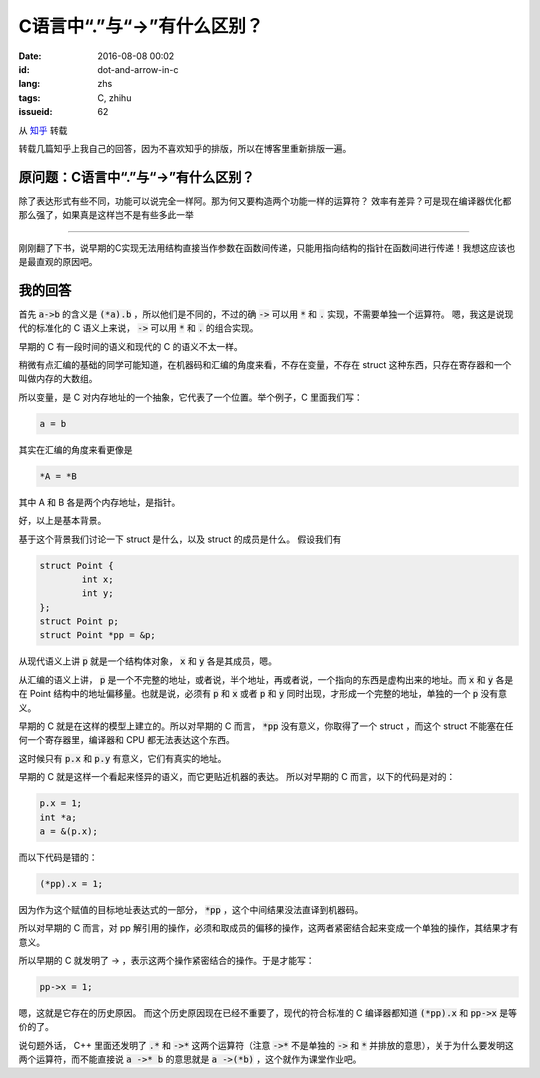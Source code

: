 C语言中“.”与“->”有什么区别？
==================================

:date: 2016-08-08 00:02
:id: dot-and-arrow-in-c
:lang: zhs
:tags: C, zhihu
:issueid: 62


从 `知乎 <https://www.zhihu.com/question/49164544/answer/114584541>`_ 转载

转载几篇知乎上我自己的回答，因为不喜欢知乎的排版，所以在博客里重新排版一遍。

原问题：C语言中“.”与“->”有什么区别？
----------------------------------------------------------

除了表达形式有些不同，功能可以说完全一样阿。那为何又要构造两个功能一样的运算符？ 效率有差异？可是现在编译器优化都那么强了，如果真是这样岂不是有些多此一举 


-----------------------------------------------


刚刚翻了下书，说早期的C实现无法用结构直接当作参数在函数间传递，只能用指向结构的指针在函数间进行传递！我想这应该也是最直观的原因吧。

我的回答
----------------------------------------------------------

首先 :code:`a->b` 的含义是 :code:`(*a).b` ，所以他们是不同的，不过的确 :code:`->` 可以用 :code:`*` 和 :code:`.` 实现，不需要单独一个运算符。
嗯，我这是说现代的标准化的 C 语义上来说， :code:`->` 可以用 :code:`*` 和 :code:`.` 的组合实现。

早期的 C 有一段时间的语义和现代的 C 的语义不太一样。

稍微有点汇编的基础的同学可能知道，在机器码和汇编的角度来看，不存在变量，不存在 struct 这种东西，只存在寄存器和一个叫做内存的大数组。

所以变量，是 C 对内存地址的一个抽象，它代表了一个位置。举个例子，C 里面我们写：

.. code-block:: C

	a = b

其实在汇编的角度来看更像是

.. code-block:: C

	*A = *B

其中 A 和 B 各是两个内存地址，是指针。

好，以上是基本背景。

基于这个背景我们讨论一下 struct 是什么，以及 struct 的成员是什么。
假设我们有 

.. code-block:: C

	struct Point {
		int x;
		int y;
	};
	struct Point p;
	struct Point *pp = &p;

从现代语义上讲 :code:`p` 就是一个结构体对象， :code:`x` 和 :code:`y` 各是其成员，嗯。

从汇编的语义上讲， :code:`p` 是一个不完整的地址，或者说，半个地址，再或者说，一个指向的东西是虚构出来的地址。而 :code:`x` 和 :code:`y` 各是在 Point 结构中的地址偏移量。也就是说，必须有 :code:`p` 和 :code:`x` 或者 :code:`p` 和 :code:`y` 同时出现，才形成一个完整的地址，单独的一个 :code:`p` 没有意义。

早期的 C 就是在这样的模型上建立的。所以对早期的 C 而言， :code:`*pp` 没有意义，你取得了一个 struct ，而这个 struct 不能塞在任何一个寄存器里，编译器和 CPU 都无法表达这个东西。

这时候只有 :code:`p.x` 和 :code:`p.y` 有意义，它们有真实的地址。

早期的 C 就是这样一个看起来怪异的语义，而它更贴近机器的表达。
所以对早期的 C 而言，以下的代码是对的：

.. code-block:: C

	p.x = 1;
	int *a;
	a = &(p.x);

而以下代码是错的：

.. code-block:: C

	(*pp).x = 1;

因为作为这个赋值的目标地址表达式的一部分， :code:`*pp` ，这个中间结果没法直译到机器码。

所以对早期的 C 而言，对 pp 解引用的操作，必须和取成员的偏移的操作，这两者紧密结合起来变成一个单独的操作，其结果才有意义。

所以早期的 C 就发明了 -> ，表示这两个操作紧密结合的操作。于是才能写：

.. code-block:: C

	pp->x = 1;

嗯，这就是它存在的历史原因。
而这个历史原因现在已经不重要了，现代的符合标准的 C 编译器都知道 :code:`(*pp).x` 和 :code:`pp->x` 是等价的了。

说句题外话， C++ 里面还发明了 :code:`.*` 和 :code:`->*` 这两个运算符（注意 :code:`->*` 不是单独的 :code:`->` 和 :code:`*` 并排放的意思），关于为什么要发明这两个运算符，而不能直接说 :code:`a ->* b` 的意思就是 :code:`a ->(*b)` ，这个就作为课堂作业吧。